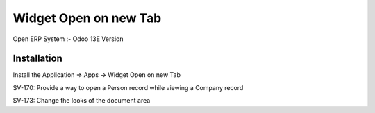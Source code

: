 ======================
Widget Open on new Tab
======================

Open ERP System :- Odoo 13E Version

Installation
============
Install the Application => Apps -> Widget Open on new Tab

SV-170: Provide a way to open a Person record while viewing a Company record

SV-173: Change the looks of the document area

